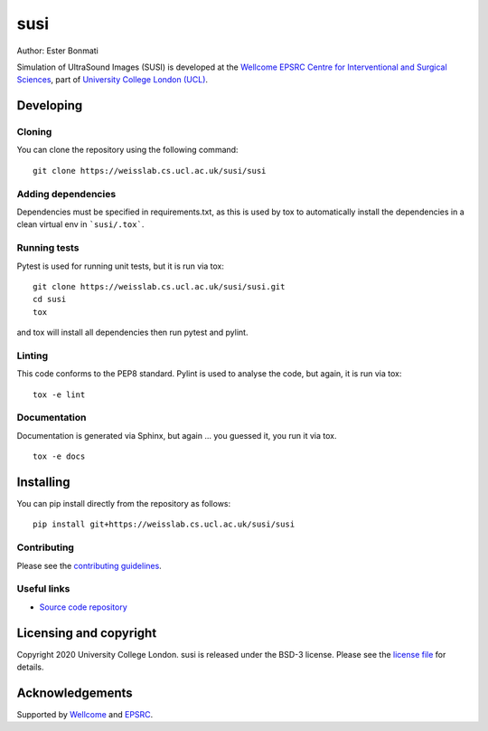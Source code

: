 susi
===============================

.. image:: https://weisslab.cs.ucl.ac.uk/susi/susi/raw/master/project-icon.png
   :height: 128px
   :width: 128px
   :target: https://weisslab.cs.ucl.ac.uk/susi/susi
   :alt: Logo

.. image:: https://weisslab.cs.ucl.ac.uk/susi/susi/badges/master/build.svg
   :target: https://weisslab.cs.ucl.ac.uk/susi/susi/pipelines
   :alt: GitLab-CI test status

.. image:: https://weisslab.cs.ucl.ac.uk/susi/susi/badges/master/coverage.svg
    :target: https://weisslab.cs.ucl.ac.uk/susi/susi/commits/master
    :alt: Test coverage

.. image:: https://readthedocs.org/projects/susi/badge/?version=latest
    :target: http://susi.readthedocs.io/en/latest/?badge=latest
    :alt: Documentation Status



Author: Ester Bonmati

Simulation of UltraSound Images (SUSI) is developed at the `Wellcome EPSRC Centre for Interventional and Surgical Sciences`_, part of `University College London (UCL)`_.

Developing
----------

Cloning
^^^^^^^

You can clone the repository using the following command:

::

    git clone https://weisslab.cs.ucl.ac.uk/susi/susi


Adding dependencies
^^^^^^^^^^^^^^^^^^^

Dependencies must be specified in requirements.txt, as this is used
by tox to automatically install the dependencies in a clean virtual
env in ```susi/.tox```.


Running tests
^^^^^^^^^^^^^
Pytest is used for running unit tests, but it is run via tox:
::

    git clone https://weisslab.cs.ucl.ac.uk/susi/susi.git
    cd susi
    tox

and tox will install all dependencies then run pytest and pylint.


Linting
^^^^^^^
This code conforms to the PEP8 standard. Pylint is used to analyse the code,
but again, it is run via tox:

::

    tox -e lint


Documentation
^^^^^^^^^^^^^
Documentation is generated via Sphinx, but again ... you guessed it,
you run it via tox.

::

    tox -e docs


Installing
----------

You can pip install directly from the repository as follows:

::

    pip install git+https://weisslab.cs.ucl.ac.uk/susi/susi



Contributing
^^^^^^^^^^^^

Please see the `contributing guidelines`_.


Useful links
^^^^^^^^^^^^

* `Source code repository`_


Licensing and copyright
-----------------------

Copyright 2020 University College London.
susi is released under the BSD-3 license. Please see the `license file`_ for details.


Acknowledgements
----------------

Supported by `Wellcome`_ and `EPSRC`_.


.. _`Wellcome EPSRC Centre for Interventional and Surgical Sciences`: http://www.ucl.ac.uk/weiss
.. _`source code repository`: https://weisslab.cs.ucl.ac.uk/susi/susi
.. _`scikit-surgery`: https://github.com/UCL/scikit-surgery/wiki
.. _`University College London (UCL)`: http://www.ucl.ac.uk/
.. _`Wellcome`: https://wellcome.ac.uk/
.. _`EPSRC`: https://www.epsrc.ac.uk/
.. _`contributing guidelines`: https://weisslab.cs.ucl.ac.uk/susi/susi/blob/master/CONTRIBUTING.rst
.. _`license file`: https://weisslab.cs.ucl.ac.uk/susi/susi/blob/master/LICENSE

